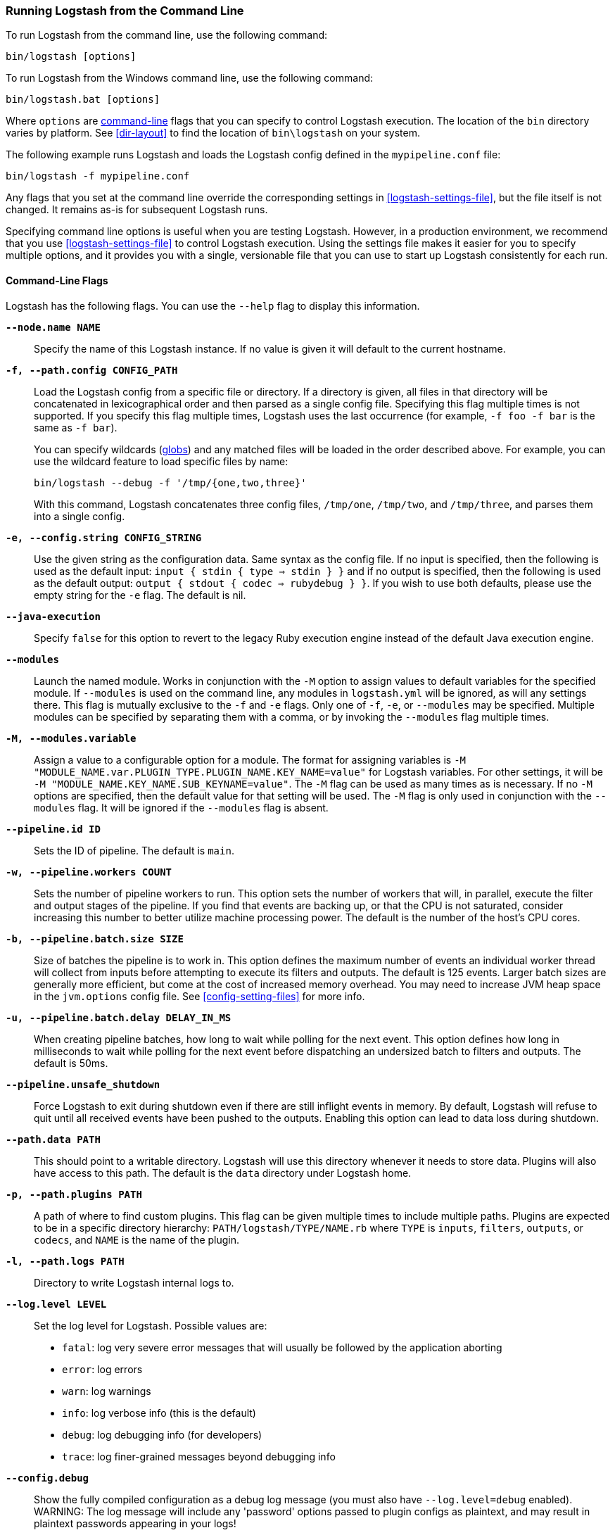 [[running-logstash-command-line]]
=== Running Logstash from the Command Line

To run Logstash from the command line, use the following command:

[source,shell]
----
bin/logstash [options]
----

To run Logstash from the Windows command line, use the following command:

[source,shell]
----
bin/logstash.bat [options]
----

Where `options` are <<command-line-flags,command-line>> flags that you can
specify to control Logstash execution. The location of the `bin` directory
varies by platform. See <<dir-layout>> to find the location of `bin\logstash` on
your system.

The following example runs Logstash and loads the Logstash config defined in
the `mypipeline.conf` file:

[source,shell]
----
bin/logstash -f mypipeline.conf
----

Any flags that you set at the command line override the corresponding settings
in <<logstash-settings-file>>, but the file
itself is not changed. It remains as-is for subsequent Logstash runs.

Specifying command line options is useful when you are testing Logstash.
However, in a production environment, we recommend that you use
<<logstash-settings-file>> to control Logstash execution. Using
the settings file makes it easier for you to specify multiple options, and it
provides you with a single, versionable file that you can use to start up
Logstash consistently for each run.

[[command-line-flags]]
==== Command-Line Flags

Logstash has the following flags. You can use the `--help` flag to display this information.

*`--node.name NAME`*::
  Specify the name of this Logstash instance. If no value is given it will default to the current
  hostname.

*`-f, --path.config CONFIG_PATH`*::
Load the Logstash config from a specific file or directory. If a directory is given, all
files in that directory will be concatenated in lexicographical order and then parsed as a
single config file. Specifying this flag multiple times is not supported. If you specify
this flag multiple times, Logstash uses the last occurrence (for example, `-f foo -f bar`
is the same as `-f bar`).
+
You can specify wildcards (<<glob-support,globs>>) and any matched files will
be loaded in the order described above. For example, you can use the wildcard feature to
load specific files by name:
+
[source,shell]
---------------------------------------------
bin/logstash --debug -f '/tmp/{one,two,three}'
---------------------------------------------
+
With this command, Logstash concatenates three config files, `/tmp/one`, `/tmp/two`, and
`/tmp/three`, and parses them into a single config.

*`-e, --config.string CONFIG_STRING`*::
  Use the given string as the configuration data. Same syntax as the config file. If no
  input is specified, then the following is used as the default input:
  `input { stdin { type => stdin } }` and if no output is specified, then the
  following is used as the default output: `output { stdout { codec => rubydebug } }`.
  If you wish to use both defaults, please use the empty string for the `-e` flag.
  The default is nil.

*`--java-execution`*::
  Specify `false` for this option to revert to the legacy Ruby execution engine instead
  of the default Java execution engine.

*`--modules`*::
  Launch the named module.  Works in conjunction with the `-M` option to assign values to
  default variables for the specified module.  If `--modules` is used on the command line,
  any modules in `logstash.yml` will be ignored, as will any settings there.  This flag is
  mutually exclusive to the `-f` and `-e` flags.  Only one of `-f`, `-e`, or `--modules` may
  be specified.  Multiple modules can be specified by separating them with a comma, or by
  invoking the `--modules` flag multiple times.

*`-M, --modules.variable`*::
  Assign a value to a configurable option for a module.  The format for assigning variables is
  `-M "MODULE_NAME.var.PLUGIN_TYPE.PLUGIN_NAME.KEY_NAME=value"` for Logstash variables. For other
  settings, it will be `-M "MODULE_NAME.KEY_NAME.SUB_KEYNAME=value"`.  The `-M` flag can be used
  as many times as is necessary. If no `-M` options are specified, then the default value for
  that setting will be used.  The `-M` flag is only used in conjunction with the `--modules`
  flag.  It will be ignored if the `--modules` flag is absent.

*`--pipeline.id ID`*::
  Sets the ID of pipeline. The default is `main`.

*`-w, --pipeline.workers COUNT`*::
  Sets the number of pipeline workers to run. This option sets the number of workers that will,
  in parallel, execute the filter and output stages of the pipeline. If you find that events are
  backing up, or that  the CPU is not saturated, consider increasing this number to better utilize
  machine processing power. The default is the number of the host's CPU cores.

*`-b, --pipeline.batch.size SIZE`*::
  Size of batches the pipeline is to work in. This option defines the maximum number of events an
  individual worker thread will collect from inputs before attempting to execute its filters and outputs.
  The default is 125 events. Larger batch sizes are generally more efficient, but come at the cost of
  increased memory overhead. You may need to increase JVM heap space in the `jvm.options` config file.
  See <<config-setting-files>> for more info.

*`-u, --pipeline.batch.delay DELAY_IN_MS`*::
  When creating pipeline batches, how long to wait while polling for the next event. This option defines
  how long in milliseconds to wait while polling for the next event before dispatching an undersized batch
  to filters and outputs. The default is 50ms.

*`--pipeline.unsafe_shutdown`*::
  Force Logstash to exit during shutdown even if there are still inflight events
  in memory. By default, Logstash will refuse to quit until all received events
  have been pushed to the outputs. Enabling this option can lead to data loss during shutdown.

*`--path.data PATH`*::
  This should point to a writable directory. Logstash will use this directory whenever it needs to store
  data. Plugins will also have access to this path. The default is the `data` directory under
  Logstash home.

*`-p, --path.plugins PATH`*::
  A path of where to find custom plugins. This flag can be given multiple times to include
  multiple paths. Plugins are expected to be in a specific directory hierarchy:
  `PATH/logstash/TYPE/NAME.rb` where `TYPE` is `inputs`, `filters`, `outputs`, or `codecs`,
  and `NAME` is the name of the plugin.

*`-l, --path.logs PATH`*::
  Directory to write Logstash internal logs to.

*`--log.level LEVEL`*::
 Set the log level for Logstash. Possible values are:
* `fatal`: log very severe error messages that will usually be followed by the application aborting
* `error`: log errors
* `warn`: log warnings
* `info`: log verbose info (this is the default)
* `debug`: log debugging info (for developers)
* `trace`: log finer-grained messages beyond debugging info

*`--config.debug`*::
  Show the fully compiled configuration as a debug log message (you must also have `--log.level=debug` enabled).
  WARNING: The log message will include any 'password' options passed to plugin configs as plaintext, and may result
  in plaintext passwords appearing in your logs!

*`-i, --interactive SHELL`*::
  Drop to shell instead of running as normal. Valid shells are "irb" and "pry".

*`-V, --version`*::
  Emit the version of Logstash and its friends, then exit.

*`-t, --config.test_and_exit`*::
  Check configuration for valid syntax and then exit. Note that grok patterns are not checked for
  correctness with this flag. Logstash can read multiple config files from a directory. If you combine this
  flag with `--log.level=debug`, Logstash will log the combined config file, annotating
  each config block with the source file it came from.

*`-r, --config.reload.automatic`*::
  Monitor configuration changes and reload whenever the configuration is changed.
  NOTE: Use SIGHUP to manually reload the config. The default is false.

*`--config.reload.interval RELOAD_INTERVAL`*::
  How frequently to poll the configuration location for changes. The default value is "3s".

*`--http.host HTTP_HOST`*::
  Web API binding host. This option specifies the bind address for the metrics REST endpoint. The default is "127.0.0.1".

*`--http.port HTTP_PORT`*::
  Web API http port. This option specifies the bind port for the metrics REST endpoint. The default is 9600-9700.
  This setting accepts a range of the format 9600-9700. Logstash will pick up the first available port.

*`--log.format FORMAT`*::
   Specify if Logstash should write its own logs in JSON form (one event per line) or in plain text
   (using Ruby's Object#inspect). The default is "plain".

*`--path.settings SETTINGS_DIR`*::
  Set the directory containing the `logstash.yml` <<logstash-settings-file,settings file>> as well
  as the log4j logging configuration. This can also be set through the LS_SETTINGS_DIR environment variable.
  The default is the `config` directory under Logstash home.

*`-h, --help`*::
  Print help

